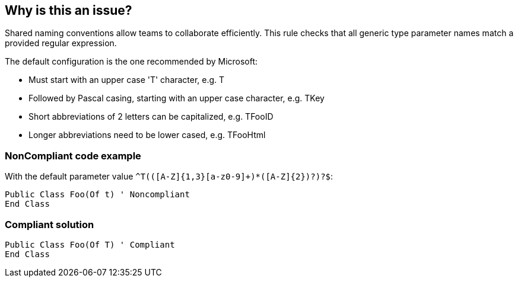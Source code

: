 == Why is this an issue?

Shared naming conventions allow teams to collaborate efficiently. This rule checks that all generic type parameter names match a provided regular expression.


The default configuration is the one recommended by Microsoft:

* Must start with an upper case 'T' character, e.g. T
* Followed by Pascal casing, starting with an upper case character, e.g. TKey
* Short abbreviations of 2 letters can be capitalized, e.g. TFooID
* Longer abbreviations need to be lower cased, e.g. TFooHtml


=== NonCompliant code example

With the default parameter value ``++^T(([A-Z]{1,3}[a-z0-9]+)*([A-Z]{2})?)?$++``:

[source,text]
----
Public Class Foo(Of t) ' Noncompliant
End Class
----


=== Compliant solution

[source,text]
----
Public Class Foo(Of T) ' Compliant
End Class
----

